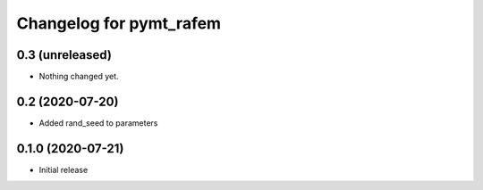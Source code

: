 Changelog for pymt_rafem
========================

0.3 (unreleased)
----------------

- Nothing changed yet.


0.2 (2020-07-20)
----------------

- Added rand_seed to parameters

0.1.0 (2020-07-21)
------------------

- Initial release


